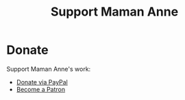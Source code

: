 
#+TITLE: Support Maman Anne
#+HTML_HEAD: <link rel="stylesheet" type="text/css" href="../css/style.css"/>

* Donate
Support Maman Anne's work:
- [[https://paypal.me/mamananne][Donate via PayPal]]
- [[https://patreon.com/mamananne][Become a Patron]]
